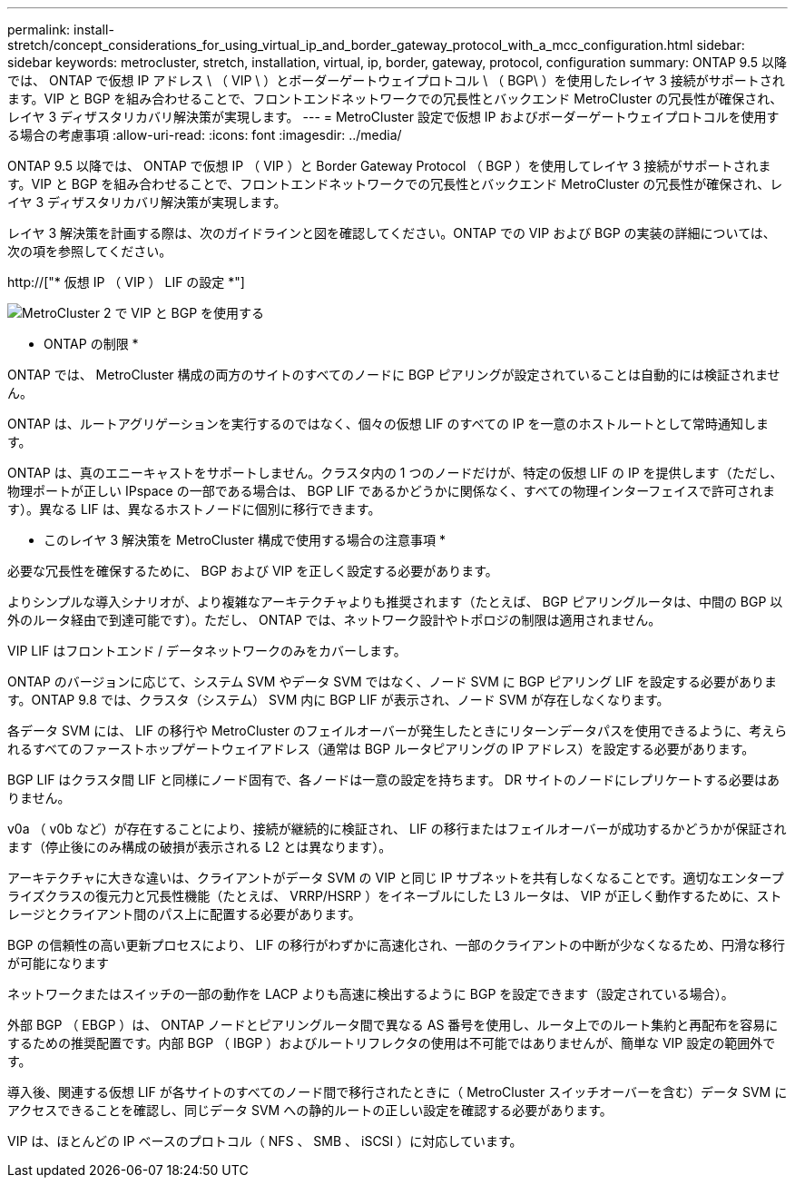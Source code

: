 ---
permalink: install-stretch/concept_considerations_for_using_virtual_ip_and_border_gateway_protocol_with_a_mcc_configuration.html 
sidebar: sidebar 
keywords: metrocluster, stretch, installation, virtual, ip, border, gateway, protocol, configuration 
summary: ONTAP 9.5 以降では、 ONTAP で仮想 IP アドレス \ （ VIP \ ）とボーダーゲートウェイプロトコル \ （ BGP\ ）を使用したレイヤ 3 接続がサポートされます。VIP と BGP を組み合わせることで、フロントエンドネットワークでの冗長性とバックエンド MetroCluster の冗長性が確保され、レイヤ 3 ディザスタリカバリ解決策が実現します。 
---
= MetroCluster 設定で仮想 IP およびボーダーゲートウェイプロトコルを使用する場合の考慮事項
:allow-uri-read: 
:icons: font
:imagesdir: ../media/


[role="lead"]
ONTAP 9.5 以降では、 ONTAP で仮想 IP （ VIP ）と Border Gateway Protocol （ BGP ）を使用してレイヤ 3 接続がサポートされます。VIP と BGP を組み合わせることで、フロントエンドネットワークでの冗長性とバックエンド MetroCluster の冗長性が確保され、レイヤ 3 ディザスタリカバリ解決策が実現します。

レイヤ 3 解決策を計画する際は、次のガイドラインと図を確認してください。ONTAP での VIP および BGP の実装の詳細については、次の項を参照してください。

http://["* 仮想 IP （ VIP ） LIF の設定 *"]

image::../media/vip_and_bgp_in_metrocluster_2.png[MetroCluster 2 で VIP と BGP を使用する]

* ONTAP の制限 *

ONTAP では、 MetroCluster 構成の両方のサイトのすべてのノードに BGP ピアリングが設定されていることは自動的には検証されません。

ONTAP は、ルートアグリゲーションを実行するのではなく、個々の仮想 LIF のすべての IP を一意のホストルートとして常時通知します。

ONTAP は、真のエニーキャストをサポートしません。クラスタ内の 1 つのノードだけが、特定の仮想 LIF の IP を提供します（ただし、物理ポートが正しい IPspace の一部である場合は、 BGP LIF であるかどうかに関係なく、すべての物理インターフェイスで許可されます）。異なる LIF は、異なるホストノードに個別に移行できます。

* このレイヤ 3 解決策を MetroCluster 構成で使用する場合の注意事項 *

必要な冗長性を確保するために、 BGP および VIP を正しく設定する必要があります。

よりシンプルな導入シナリオが、より複雑なアーキテクチャよりも推奨されます（たとえば、 BGP ピアリングルータは、中間の BGP 以外のルータ経由で到達可能です）。ただし、 ONTAP では、ネットワーク設計やトポロジの制限は適用されません。

VIP LIF はフロントエンド / データネットワークのみをカバーします。

ONTAP のバージョンに応じて、システム SVM やデータ SVM ではなく、ノード SVM に BGP ピアリング LIF を設定する必要があります。ONTAP 9.8 では、クラスタ（システム） SVM 内に BGP LIF が表示され、ノード SVM が存在しなくなります。

各データ SVM には、 LIF の移行や MetroCluster のフェイルオーバーが発生したときにリターンデータパスを使用できるように、考えられるすべてのファーストホップゲートウェイアドレス（通常は BGP ルータピアリングの IP アドレス）を設定する必要があります。

BGP LIF はクラスタ間 LIF と同様にノード固有で、各ノードは一意の設定を持ちます。 DR サイトのノードにレプリケートする必要はありません。

v0a （ v0b など）が存在することにより、接続が継続的に検証され、 LIF の移行またはフェイルオーバーが成功するかどうかが保証されます（停止後にのみ構成の破損が表示される L2 とは異なります）。

アーキテクチャに大きな違いは、クライアントがデータ SVM の VIP と同じ IP サブネットを共有しなくなることです。適切なエンタープライズクラスの復元力と冗長性機能（たとえば、 VRRP/HSRP ）をイネーブルにした L3 ルータは、 VIP が正しく動作するために、ストレージとクライアント間のパス上に配置する必要があります。

BGP の信頼性の高い更新プロセスにより、 LIF の移行がわずかに高速化され、一部のクライアントの中断が少なくなるため、円滑な移行が可能になります

ネットワークまたはスイッチの一部の動作を LACP よりも高速に検出するように BGP を設定できます（設定されている場合）。

外部 BGP （ EBGP ）は、 ONTAP ノードとピアリングルータ間で異なる AS 番号を使用し、ルータ上でのルート集約と再配布を容易にするための推奨配置です。内部 BGP （ IBGP ）およびルートリフレクタの使用は不可能ではありませんが、簡単な VIP 設定の範囲外です。

導入後、関連する仮想 LIF が各サイトのすべてのノード間で移行されたときに（ MetroCluster スイッチオーバーを含む）データ SVM にアクセスできることを確認し、同じデータ SVM への静的ルートの正しい設定を確認する必要があります。

VIP は、ほとんどの IP ベースのプロトコル（ NFS 、 SMB 、 iSCSI ）に対応しています。
